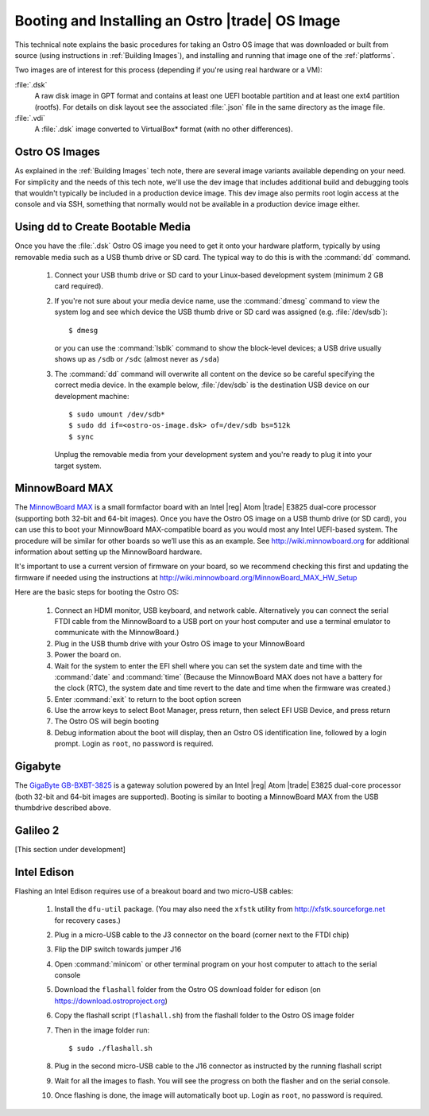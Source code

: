 .. _booting-and-installation:

Booting and Installing an Ostro |trade| OS Image
#################################################

This technical note explains the basic procedures for taking an Ostro OS image that was downloaded
or built from source (using instructions in :ref:`Building Images`), and installing and 
running that image one of the :ref:`platforms`.

Two images are of interest for this process (depending if you're using real hardware or a VM):

:file:`.dsk`
    A raw disk image in GPT format and contains at least one UEFI bootable partition
    and at least one ext4 partition (rootfs).  For details on disk layout
    see the associated :file:`.json` file in the same directory as the image file.

:file:`.vdi`
    A :file:`.dsk` image converted to VirtualBox\* format (with no other differences).


Ostro OS Images
===============

As explained in the :ref:`Building Images` tech note, there are several image variants available
depending on your need.  For simplicity and the needs of this tech note, we'll use the dev image that includes
additional build and debugging tools that wouldn't typically be included in a production device image.  This
dev image also permits root login access at the console and via SSH, something that normally would not be available
in a production device image either.

Using dd to Create Bootable Media
=================================

Once you have the :file:`.dsk` Ostro OS image you need to get it
onto your hardware platform, typically by using removable media such as a 
USB thumb drive or SD card.  The typical way to do this is with the :command:`dd` command.

   #. Connect your USB thumb drive or SD card to your Linux-based development system
      (minimum 2 GB card required). 
   #. If you're not sure about your media device name, use the :command:`dmesg` command to view the system log 
      and see which device the USB thumb drive or SD card was assigned (e.g. :file:`/dev/sdb`)::

        $ dmesg 

      or you can use the :command:`lsblk` command to show the block-level devices; a USB drive usually shows up as ``/sdb`` or ``/sdc``
      (almost never as ``/sda``)

   #. The :command:`dd` command will overwrite all content on the device so be careful specifying 
      the correct media device. In the example below, :file:`/dev/sdb` is the 
      destination USB device on our development machine::

         $ sudo umount /dev/sdb*
         $ sudo dd if=<ostro-os-image.dsk> of=/dev/sdb bs=512k
         $ sync

      Unplug the removable media from your development system and you're ready to plug 
      it into your target system.


MinnowBoard MAX
================

The `MinnowBoard MAX`_ is a small formfactor board with an Intel |reg| Atom |trade| E3825 dual-core processor (supporting both 32-bit and 64-bit images).  
Once you have the Ostro OS image on a USB thumb drive (or SD card), you can use this to boot your MinnowBoard MAX-compatible board as you would
most any Intel UEFI-based system.  The procedure will be similar for other boards so we’ll use this as an example.  
See http://wiki.minnowboard.org for additional information about setting up the MinnowBoard hardware. 

It's important to use a current version of firmware on your board, so we recommend checking this 
first and updating the firmware if needed using the instructions 
at http://wiki.minnowboard.org/MinnowBoard_MAX_HW_Setup 

Here are the basic steps for booting the Ostro OS:

    #. Connect an HDMI monitor, USB keyboard, and network cable. Alternatively you can connect the serial 
       FTDI cable from the MinnowBoard to a USB port on your host computer and use a terminal emulator 
       to communicate with the MinnowBoard.)
    #. Plug in the USB thumb drive with your Ostro OS image to your MinnowBoard
    #. Power the board on.
    #. Wait for the system to enter the EFI shell where you can set the system date and time with the :command:`date` and :command:`time`
       (Because the MinnowBoard MAX does not have a battery for the clock (RTC), the system date and time revert to the date and time
       when the firmware was created.)
    #. Enter :command:`exit` to return to the boot option screen
    #. Use the arrow keys to select Boot Manager, press return, then select EFI USB Device, and press return
    #. The Ostro OS will begin booting
    #. Debug information about the boot will display, then an Ostro OS identification line, followed by a login prompt.  Login as ``root``, 
       no password is required.


.. _MinnowBoard MAX: http://wiki.minnowboard.org


Gigabyte
========

The `GigaByte GB-BXBT-3825 <http://iotsolutionsalliance.intel.com/solutions-directory/gb-bxbt-3825-iot-gateway-solution>`_
is a gateway solution powered by an Intel |reg| Atom |trade| E3825 dual-core processor 
(both 32-bit and 64-bit images are supported). Booting is similar to booting a 
MinnowBoard MAX from the USB thumbdrive described above. 

Galileo 2
=========

[This section under development]

Intel Edison
============

Flashing an Intel Edison requires use of a breakout board and two micro-USB cables:

    #. Install the ``dfu-util`` package. (You may also need the ``xfstk`` utility from http://xfstk.sourceforge.net 
       for recovery cases.)
    #. Plug in a micro-USB cable to the J3 connector on the board (corner next to the FTDI chip)
    #. Flip the DIP switch towards jumper J16
    #. Open :command:`minicom` or other terminal program on your host computer to attach to the serial console
    #. Download the ``flashall`` folder from the Ostro OS download folder for edison (on https://download.ostroproject.org)
    #. Copy the flashall script (``flashall.sh``) from the flashall folder to the Ostro OS image folder
    #. Then in the image folder run:: 

       $ sudo ./flashall.sh

    #. Plug in the second micro-USB cable to the J16 connector as instructed by the running flashall script
    #. Wait for all the images to flash. You will see the progress on both the flasher and on the serial console.
    #. Once flashing is done, the image will automatically boot up. Login as ``root``, no password is required.